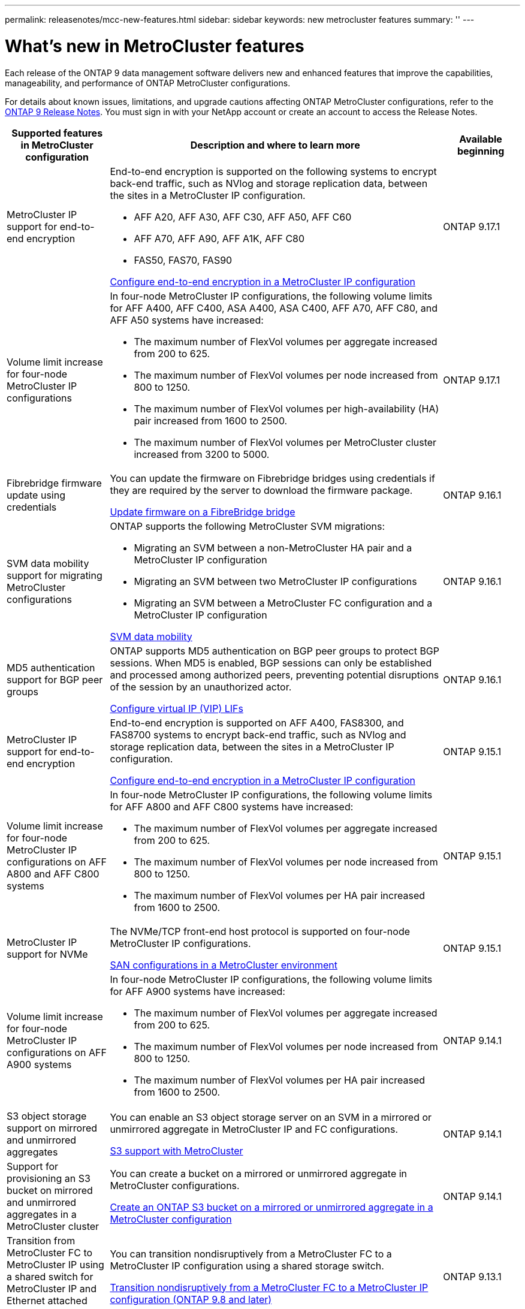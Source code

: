 ---
permalink: releasenotes/mcc-new-features.html
sidebar: sidebar
keywords: new metrocluster features
summary: ''
---

= What's new in MetroCluster features
:icons: font
:imagesdir: ../media/

[.lead]
Each release of the ONTAP 9 data management software delivers new and enhanced features that improve the capabilities, manageability, and performance of ONTAP MetroCluster configurations.

For details about known issues, limitations, and upgrade cautions affecting ONTAP MetroCluster configurations,  refer to the https://library.netapp.com/ecm/ecm_download_file/ECMLP2492508[ONTAP 9 Release Notes^]. You must sign in with your NetApp account or create an account to access the Release Notes. 

[cols="20,65,15"*,options="header"]
|===
| Supported features in MetroCluster configuration| Description and where to learn more| Available beginning
a|
MetroCluster IP support for end-to-end encryption
a|
End-to-end encryption is supported on the following systems to encrypt back-end traffic, such as NVlog and storage replication data, between the sites in a MetroCluster IP configuration.

* AFF A20, AFF A30, AFF C30, AFF A50, AFF C60
* AFF A70, AFF A90, AFF A1K, AFF C80
* FAS50, FAS70, FAS90

link:../maintain/task-configure-encryption.html[Configure end-to-end encryption in a MetroCluster IP configuration]
a|
ONTAP 9.17.1
a|
Volume limit increase for four-node MetroCluster IP configurations
a|
In four-node MetroCluster IP configurations, the following volume limits for AFF A400, AFF C400, ASA A400, ASA C400, AFF A70, AFF C80, and AFF A50 systems have increased: 

* The maximum number of FlexVol volumes per aggregate increased from 200 to 625.
* The maximum number of FlexVol volumes per node increased from 800 to 1250.
* The maximum number of FlexVol volumes per high-availability (HA) pair increased from 1600 to 2500.
* The maximum number of FlexVol volumes per MetroCluster cluster increased from 3200 to 5000.
a|
ONTAP 9.17.1
a|
Fibrebridge firmware update using credentials
a|
You can update the firmware on Fibrebridge bridges using credentials if they are required by the server to download the firmware package.

link:../maintain/task_update_firmware_on_a_fibrebridge_bridge_parent_topic.html[Update firmware on a FibreBridge bridge]
a|
ONTAP 9.16.1 
a|
SVM data mobility support for migrating MetroCluster configurations
a|
ONTAP supports the following MetroCluster SVM migrations: 

* Migrating an SVM between a non-MetroCluster HA pair and a MetroCluster IP configuration
* Migrating an SVM between two MetroCluster IP configurations 
* Migrating an SVM between a MetroCluster FC configuration and a MetroCluster IP configuration

link:https://docs.netapp.com/us-en/ontap/svm-migrate/index.html[SVM data mobility^]
a|
ONTAP 9.16.1
a|
MD5 authentication support for BGP peer groups
a|
ONTAP supports MD5 authentication on BGP peer groups to protect BGP sessions. When MD5 is enabled, BGP sessions can only be established and processed among authorized peers, preventing potential disruptions of the session by an unauthorized actor.

link:https://docs.netapp.com/us-en/ontap/networking/configure_virtual_ip_@vip@_lifs.html[Configure virtual IP (VIP) LIFs^]
a|
ONTAP 9.16.1
a|
MetroCluster IP support for end-to-end encryption
a|
End-to-end encryption is supported on AFF A400, FAS8300, and FAS8700 systems to encrypt back-end traffic, such as NVlog and storage replication data, between the sites in a MetroCluster IP configuration.

link:../maintain/task-configure-encryption.html[Configure end-to-end encryption in a MetroCluster IP configuration]
a|
ONTAP 9.15.1
a|
Volume limit increase for four-node MetroCluster IP configurations on AFF A800 and AFF C800 systems
a|
In four-node MetroCluster IP configurations, the following volume limits for AFF A800 and AFF C800 systems have increased:

* The maximum number of FlexVol volumes per aggregate increased from 200 to 625.
* The maximum number of FlexVol volumes per node increased from 800 to 1250.
* The maximum number of FlexVol volumes per HA pair increased from 1600 to 2500.
a|
ONTAP 9.15.1
a|
MetroCluster IP support for NVMe
a|
The NVMe/TCP front-end host protocol is supported on four-node MetroCluster IP configurations.

link:https://docs.netapp.com/us-en/ontap/san-admin/san-config-mcc-concept.html[SAN configurations in a MetroCluster environment^]
a|
ONTAP 9.15.1
a|
Volume limit increase for four-node MetroCluster IP configurations on AFF A900 systems
a|
In four-node MetroCluster IP configurations, the following volume limits for AFF A900 systems have increased:

* The maximum number of FlexVol volumes per aggregate increased from 200 to 625.
* The maximum number of FlexVol volumes per node increased from 800 to 1250.
* The maximum number of FlexVol volumes per HA pair increased from 1600 to 2500.
a|
ONTAP 9.14.1
a|
S3 object storage support on mirrored and unmirrored aggregates
a|
You can enable an S3 object storage server on an SVM in a mirrored or unmirrored aggregate in MetroCluster IP and FC configurations.

https://docs.netapp.com/us-en/ontap/s3-config/ontap-version-support-s3-concept.html#s3-support-with-metrocluster[S3 support with MetroCluster^]
a|
ONTAP 9.14.1
a|
Support for provisioning an S3 bucket on mirrored and unmirrored aggregates in a MetroCluster cluster 
a|
You can create a bucket on a mirrored or unmirrored aggregate in MetroCluster configurations.

link:https://docs.netapp.com/us-en/ontap/s3-config/create-bucket-mcc-task.html#process-to-create-buckets[Create an ONTAP S3 bucket on a mirrored or unmirrored aggregate in a MetroCluster configuration^]
a|
ONTAP 9.14.1
a|
Transition from MetroCluster FC to MetroCluster IP using a shared switch for MetroCluster IP and Ethernet attached storage 
a|
You can transition nondisruptively from a MetroCluster FC to a MetroCluster IP configuration using a shared storage switch. 

https://docs.netapp.com/us-en/ontap-metrocluster/transition/concept_nondisruptively_transitioning_from_a_four_node_mcc_fc_to_a_mcc_ip_configuration.html[Transition nondisruptively from a MetroCluster FC to a MetroCluster IP configuration (ONTAP 9.8 and later)]
a|
ONTAP 9.13.1
a|
Nondisruptive transitions from an eight-node MetroCluster FC configuration to a MetroCluster IP configuration
a|
You can nondisruptively transition workloads and data from an existing eight-node MetroCluster FC configuration to a new MetroCluster IP configuration.

https://docs.netapp.com/us-en/ontap-metrocluster/transition/concept_nondisruptively_transitioning_from_a_four_node_mcc_fc_to_a_mcc_ip_configuration.html[Transition nondisruptively from a MetroCluster FC to a MetroCluster IP configuration]
a|
ONTAP 9.13.1
a|
Four-node MetroCluster IP configuration upgrades using switchover and switchback
a|
You can upgrade controllers in a four-node MetroCluster IP configuration using switchover and switchback with `system controller replace` commands.

https://docs.netapp.com/us-en/ontap-metrocluster/upgrade/task_upgrade_controllers_system_control_commands_in_a_four_node_mcc_ip.html[Upgrade controllers in a four node MetroCluster IP configuration]
a|
ONTAP 9.13.1
a|
Mediator-assisted automatic unplanned switchover (MAUSO) is triggered for an environmental shutdown
a|
If one site shuts down gracefully due to an environmental shutdown, MAUSO is triggered.

https://docs.netapp.com/us-en/ontap-metrocluster/install-ip/concept-ontap-mediator-supports-automatic-unplanned-switchover.html[How the ONTAP Mediator supports automatic unplanned switchover]
a|
ONTAP 9.13.1
a|
Eight-node MetroCluster IP configurations support
a|
You can upgrade the controllers and storage in an eight-node MetroCluster IP configuration by expanding the configuration to become a temporary twelve-node configuration and then removing the old DR groups.

https://docs.netapp.com/us-en/ontap-metrocluster/upgrade/task_refresh_4n_mcc_ip.html[Refresh a four-node MetroCluster IP configuration]
a|
ONTAP 9.13.1
a|
MetroCluster IP configuration conversion to a shared storage MetroCluster switch configuration
a|
You can convert a MetroCluster IP configuration to a shared storage MetroCluster switch configuration.

https://docs.netapp.com/us-en/ontap-metrocluster/maintain/task_replace_an_ip_switch.html[Replace an IP switch]
a|
ONTAP 9.13.1
a|
MetroCluster automatic forced switchover feature in a MetroCluster IP configuration
a|
You can enable the MetroCluster automatic forced switchover feature in a MetroCluster IP configuration. This feature is an extension of the Mediator-assisted unplanned switchover (MAUSO) feature.

https://docs.netapp.com/us-en/ontap-metrocluster/install-ip/concept-risks-limitations-automatic-switchover.html[Automatic switchover limitations]
a|
ONTAP 9.12.1
a|
S3 on an SVM on an unmirrored aggregate in a MetroCluster IP configuration
a|
You can enable an ONTAP Simple Storage Service (S3) object storage server on an SVM on an unmirrored aggregate in a MetroCluster IP configuration. 

https://docs.netapp.com/us-en/ontap/s3-config/ontap-version-support-s3-concept.html#s3-support-with-metrocluster[S3 support with MetroCluster^]
a|
ONTAP 9.12.1
a|
MetroCluster IP support for NVMe
a|
The NVMe/FC protocol is supported on four-node MetroCluster IP configurations.

link:https://docs.netapp.com/us-en/ontap/san-admin/san-config-mcc-concept.html[SAN configurations in a MetroCluster environment^]
a|
ONTAP 9.12.1
a|
IPsec support for front-end host protocol in MetroCluster IP and MetroCluster fabric-attached configurations
a|
IPsec support for front-end host protocol (such as NFS and iSCSI) is available in MetroCluster IP and MetroCluster fabric-attached configurations.

https://docs.netapp.com/us-en/ontap/networking/configure_ip_security_@ipsec@_over_wire_encryption.html[Configure IP security (IPsec) over wire encryption^]
a|
ONTAP 9.12.1
a|
Transition from a MetroCluster FC configuration to an AFF A250 or FAS500f MetroCluster IP configuration
a|
You can transition from a MetroCluster FC configuration to an AFF A250 or FAS500f MetroCluster IP configuration.

https://docs.netapp.com/us-en/ontap-metrocluster/transition/task_move_cluster_connections.html#which-connections-to-move[Move the local cluster connections]
a|
ONTAP 9.11.1
a|
Consistency groups
a|
Consistency groups are supported in MetroCluster configurations.

https://docs.netapp.com/us-en/ontap/consistency-groups/index.html#multi-admin-verification-support-for-consistency-groups[Consistency groups in MetroCluster configurations^]
a|
ONTAP 9.11.1
a|
Simplified controller upgrade of nodes in a MetroCluster FC configuration
a|
The upgrade procedure for the upgrade process using switchover and switchback has been simplified.

https://docs.netapp.com/us-en/ontap-metrocluster/upgrade/task_upgrade_controllers_in_a_four_node_fc_mcc_us_switchover_and_switchback_mcc_fc_4n_cu.html[Upgrade controllers in a MetroCluster FC configuration using switchover and switchback]
a|
ONTAP 9.10.1
a|
IP support for shared link at layer 3
a|
MetroCluster IP configurations can be implemented with IP-routed (layer 3) back-end connections.

https://docs.netapp.com/us-en/ontap-metrocluster/install-ip/concept_considerations_layer_3.html[Considerations for layer 3 wide-area networks]
a|
ONTAP 9.9.1
a|
Support for eight-node MetroCluster configurations
a|
Permanent eight-node clusters are supported in IP and Fabric-attached MetroCluster configurations.

https://docs.netapp.com/us-en/ontap-metrocluster/install-ip/task_install_and_cable_the_mcc_components.html[Install and cable MetroCluster components]
a|
ONTAP 9.9.1

|===


// 2025 April 09, ONTAPDOC-2282
// 2025 March 29, ONTAPDOC-2607
// 2024 Nov 07, ONTAPDOC-2299
// 2024 May 15, ONTAPDOC-1602 (9.15.1)
// 2024 Nov 07, ONTAPDOC-2070
// 2024 May 15, ONTAPDOC-1657, ONTAPDOC-1684 (9.15.1)